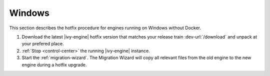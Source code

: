 .. _migration-upgrade-engine-hotfix-win:

Windows
=======

This section describes the hotfix procedure for engines running on Windows
without Docker.

#. Download the latest |ivy-engine| hotfix version that matches your release
   train :dev-url:`/download` and unpack at your prefered place.
#. :ref:`Stop <control-center>` the running |ivy-engine| instance.
#. Start the :ref:`migration-wizard`. The Migration Wizard will copy all
   relevant files from the old engine to the new engine during a hotfix upgrade.

